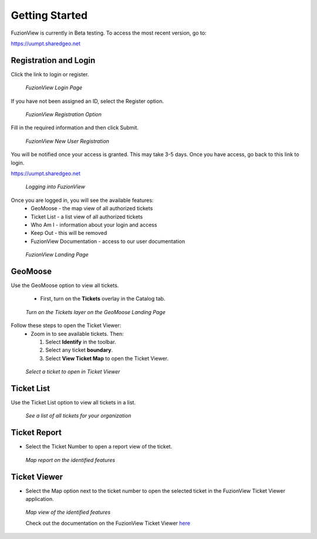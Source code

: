 Getting Started
================

FuzionView is currently in Beta testing. To access the most recent version, go to:

https://uumpt.sharedgeo.net

Registration and Login
-----------------------

Click the link to login or register. 

.. figure:: /_static/login1.png
   :alt: The FuzionView landing page
   :class: with-border
   
   *FuzionView Login Page*

If you have not been assigned an ID, select the Register option.

.. figure:: /_static/register1.png
   :alt: The FuzionView registration link
   :class: with-border
   
   *FuzionView Registration Option*

Fill in the required information and then click Submit.

.. figure:: /_static/register2.png
   :alt: The FuzionView registration page
   :class: with-border
   
   *FuzionView New User Registration*

You will be notified once your access is granted. This may take 3-5 days.
Once you have access, go back to this link to login.

https://uumpt.sharedgeo.net

.. figure:: /_static/login2.png
   :alt: Logging into FuzionView
   :class: with-border
   
   *Logging into FuzionView*

Once you are logged in, you will see the available features:
   * GeoMoose - the map view of all authorized tickets
   * Ticket List - a list view of all authorized tickets
   * Who Am I - information about your login and access
   * Keep Out - this will be removed
   * FuzionView Documentation - access to our user documentation

.. figure:: /_static/landing1.png
   :alt: The FuzionView registration page
   :class: with-border
   
   *FuzionView Landing Page*

GeoMoose
--------

Use the GeoMoose option to view all tickets. 

 * First, turn on the **Tickets** overlay in the Catalog tab. 

.. figure:: /_static/GeoMoose1.png
   :alt: The GeoMoose landing page
   :class: with-border

   *Turn on the Tickets layer on the GeoMoose Landing Page*

Follow these steps to open the Ticket Viewer:
 * Zoom in to see available tickets. Then:

   1. Select **Identify** in the toolbar.

   2. Select any ticket **boundary**.

   3. Select **View Ticket Map** to open the Ticket Viewer.

.. figure:: /_static/GeoMoose123.png
   :alt: Accessing the FuzionView Ticket Viewer
   :class: with-border

   *Select a ticket to open in Ticket Viewer*


Ticket List
-----------

Use the Ticket List option to view all tickets in a list. 

.. figure:: /_static/ticketlist1.png
   :alt: The FuzionView Ticket List
   :class: with-border

   *See a list of all tickets for your organization*

Ticket Report
---------------

* Select the Ticket Number to open a report view of the ticket.

.. figure:: /_static/TicketReport1.png
   :alt: The FuzionView Ticket Report
   :class: with-border

   *Map report on the identified features*

Ticket Viewer
---------------

* Select the Map option next to the ticket number to open the selected ticket in the FuzionView Ticket Viewer application. 

.. figure:: /_static/TicketViewer1.png
   :alt: The FuzionView Ticket Report
   :class: with-border

   *Map view of the identified features*

   Check out the documentation on the FuzionView Ticket Viewer `here <https://fuzionview.github.io/FV-Docs/ticketviewer.html#>`_
